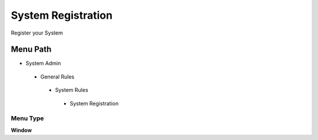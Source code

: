 
.. _functional-guide/menu/systemregistration:

===================
System Registration
===================

Register your System

Menu Path
=========


* System Admin

 * General Rules

  * System Rules

   * System Registration

Menu Type
---------
\ **Window**\ 


.. seealso::
    :ref:`functional-guidewindow-systemregistration`
